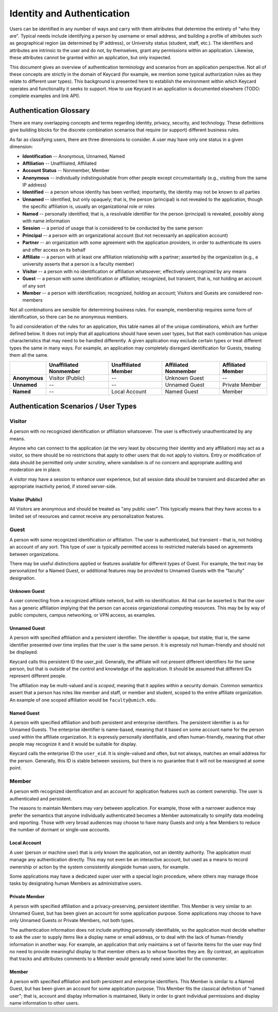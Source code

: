 Identity and Authentication
===========================

Users can be identified in any number of ways and carry with them
attributes that determine the entirety of "who they are". Typical needs
include identifying a person by username or email address, and building a
profile of attributes such as geographical region (as determined by IP address),
or University status (student, staff, etc.). The identifiers and attributes are
intrinsic to the user and do not, by themselves, grant any permissions within
an application. Likewise, these attributes cannot be granted within an
application, but only inspected.

This document gives an overview of authentication terminology and scenarios
from an application perspective. Not all of these concepts are strictly in the
domain of Keycard (for example, we mention some typical authorization rules as
they relate to different user types). This background is presented here to
establish the environment within which Keycard operates and functionality it
seeks to support. How to use Keycard in an application is documented elsewhere
(TODO: complete examples and link API).

Authentication Glossary
-----------------------

There are many overlapping concepts and terms regarding identity, privacy,
security, and technology. These definitions give building blocks for the
discrete combination scenarios that require (or support) different business
rules.

As far as classifying users, there are three dimensions to consider. A user may
have only one status in a given dimension:

* **Identification** -- Anonymous, Unnamed, Named
* **Affiliation** -- Unaffiliated, Affiliated
* **Account Status** -- Nonmember, Member

* **Anonymous** -- individually indistinguishable from other people except
  circumstantially (e.g., visiting from the same IP address)
* **Identified** -- a person whose identity has been verified; importantly, the
  identity may not be known to all parties
* **Unnamed** -- identified, but only opaquely; that is, the person (principal)
  is not revealed to the application, though the specific affiliation is,
  usually an organizational role or roles
* **Named** -- personally identified; that is, a resolvable identifier for the
  person (principal) is revealed, possibly along with name information
* **Session** -- a period of usage that is considered to be conducted by the
  same person
* **Principal** -- a person with an organizational account (but not necessarily
  an application account)
* **Partner** -- an organization with some agreement with the application
  providers, in order to authenticate its users and offer access on its behalf
* **Affiliate** -- a person with at least one affiliation relationship with a
  partner; asserted by the organization (e.g., a university asserts that a
  person is a faculty member)
* **Visitor** -- a person with no identification or affiliation whatsoever;
  effectively unrecognized by any means
* **Guest** -- a person with some identification or affiliation; recognized, but
  transient, that is, not holding an account of any sort
* **Member** -- a person with identification; recognized, holding an account;
  Visitors and Guests are considered non-members

Not all combinations are sensible for determining business rules. For example,
membership requires some form of identification, so there can be no anonymous
members.

To aid consideration of the rules for an application, this table names all of
the unique combinations, which are further defined below. It does not imply
that all applications should have seven user types, but that each combination
has unique characteristics that may need to be handled differently. A given
application may exclude certain types or treat different types the same in many
ways. For example, an application may completely disregard identification for
Guests, treating them all the same.

.. csv-table::
   :header: "", "Unaffiliated Nonmember", "Unaffiliated Member", "Affiliated Nonmember", "Affiliated Member"
   :stub-columns: 1

   "Anonymous", "Visitor (Public)", "--", "Unknown Guest", "--"
   "Unnamed", "--", "--", "Unnamed Guest", "Private Member"
   "Named", "--", "Local Account", "Named Guest", "Member"



Authentication Scenarios / User Types
-------------------------------------

Visitor
~~~~~~~

A person with no recognized identification or affiliation whatsoever. The user
is effectively unauthenticated by any means.

Anyone who can connect to the application (at the very least by obscuring their
identity and any affiliation) may act as a visitor, so there should be no
restrictions that apply to other users that do not apply to visitors. Entry or
modification of data should be permitted only under scrutiny, where vandalism
is of no concern and appropriate auditing and moderation are in place.

A visitor may have a session to enhance user experience, but all session data
should be transient and discarded after an appropriate inactivity period, if
stored server-side.

Visitor (Public)
................
All Visitors are anonymous and should be treated as "any public user". This
typically means that they have access to a limited set of resources and cannot
receive any personalization features.

Guest
~~~~~

A person with some recognized identification or affiliation. The user is
authenticated, but transient – that is, not holding an account of any sort.
This type of user is typically permitted access to restricted materials based
on agreements between organizations.

There may be useful distinctions applied or features available for different
types of Guest. For example, the text may be personalized for a Named Guest, or
additional features may be provided to Unnamed Guests with the "faculty"
designation.

Unknown Guest
.............
A user connecting from a recognized affiliate network, but with no
identification. All that can be asserted is that the user has a generic
affiliation implying that the person can access organizational computing
resources. This may be by way of public computers, campus networking,
or VPN access, as examples.

Unnamed Guest
.............
A person with specified affiliation and a persistent identifier. The identifier
is opaque, but stable; that is, the same identifier presented over time implies
that the user is the same person. It is expressly not human-friendly and should
not be displayed.

Keycard calls this persistent ID the user_pid. Generally, the affiliate will
not present different identifiers for the same person, but that is outside of
the control and knowledge of the application. It should be assumed that
different IDs represent different people.

The affiliation may be multi-valued and is *scoped*, meaning that it applies
within a security domain. Common semantics assert that a person has roles like
member and staff, or member and student, scoped to the entire affiliate
organization. An example of one scoped affiliation would be
``faculty@umich.edu``.

Named Guest
...........
A person with specified affiliation and both persistent and enterprise
identifiers. The persistent identifier is as for Unnamed Guests. The enterprise
identifier is name-based, meaning that it based on some account name for the
person used within the affiliate organization. It is expressly personally
identifiable, and often human-friendly, meaning that other people may recognize
it and it would be suitable for display.

Keycard calls the enterprise ID the ``user_eid``. It is single-valued and
often, but not always, matches an email address for the person. Generally, this
ID is stable between sessions, but there is no guarantee that it will not be
reassigned at some point.

Member
~~~~~~

A person with recognized identification and an account for application features
such as content ownership. The user is authenticated and persistent.

The reasons to maintain Members may vary between application. For example,
those with a narrower audience may prefer the semantics that anyone
individually authenticated becomes a Member automatically to simplify data
modeling and reporting. Those with very broad audiences may choose to have many
Guests and only a few Members to reduce the number of dormant or single-use
accounts.

Local Account
.............
A user (person or machine user) that is only known the application, not an
identity authority. The application must manage any authentication directly.
This may not even be an interactive account, but used as a means to record
ownership or action by the system consistently alongside human users, for
example.

Some applications may have a dedicated super user with a special login
procedure, where others may manage those tasks by designating human Members as
administrative users.

Private Member
..............
A person with specified affiliation and a privacy-preserving, persistent
identifier. This Member is very similar to an Unnamed Guest, but has been given
an account for some application purpose. Some applications may choose to have
only Unnamed Guests or Private Members, not both types.

The authentication information does not include anything personally
identifiable, so the application must decide whether to ask the user to supply
items like a display name or email address, or to deal with the lack of
human-friendly information in another way. For example, an application that
only maintains a set of favorite items for the user may find no need to provide
meaningful display to that member others as to whose favorites they are. By
contrast, an application that tracks and attributes comments to a Member would
generally need some label for the commenter.

Member
......
A person with specified affiliation and both persistent and enterprise
identifiers. This Member is similar to a Named Guest, but has been given an
account for some application purpose. This Member fits the classical definition
of "named user"; that is, account and display information is maintained, likely
in order to grant individual permissions and display name information to other
users.

